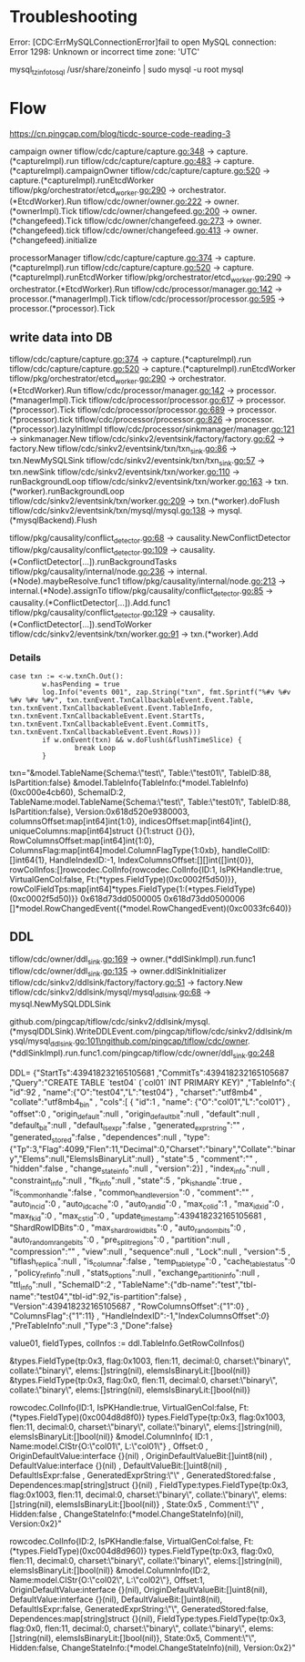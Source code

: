 * Troubleshooting
Error: [CDC:ErrMySQLConnectionError]fail to open MySQL connection: Error 1298: Unknown or incorrect time zone: 'UTC'

mysql_tzinfo_to_sql /usr/share/zoneinfo | sudo mysql -u root mysql

* Flow

https://cn.pingcap.com/blog/ticdc-source-code-reading-3

campaign owner
tiflow/cdc/capture/capture.go:348             -> capture.(*captureImpl).run
tiflow/cdc/capture/capture.go:483             -> capture.(*captureImpl).campaignOwner
tiflow/cdc/capture/capture.go:520             -> capture.(*captureImpl).runEtcdWorker
tiflow/pkg/orchestrator/etcd_worker.go:290    -> orchestrator.(*EtcdWorker).Run
tiflow/cdc/owner/owner.go:222                 -> owner.(*ownerImpl).Tick
tiflow/cdc/owner/changefeed.go:200            -> owner.(*changefeed).Tick
tiflow/cdc/owner/changefeed.go:273            -> owner.(*changefeed).tick
tiflow/cdc/owner/changefeed.go:413            -> owner.(*changefeed).initialize


processorManager
tiflow/cdc/capture/capture.go:374             -> capture.(*captureImpl).run
tiflow/cdc/capture/capture.go:520             -> capture.(*captureImpl).runEtcdWorker
tiflow/pkg/orchestrator/etcd_worker.go:290    -> orchestrator.(*EtcdWorker).Run
tiflow/cdc/processor/manager.go:142           -> processor.(*managerImpl).Tick
tiflow/cdc/processor/processor.go:595         -> processor.(*processor).Tick


** write data into DB
tiflow/cdc/capture/capture.go:374                      -> capture.(*captureImpl).run
tiflow/cdc/capture/capture.go:520                      -> capture.(*captureImpl).runEtcdWorker
tiflow/pkg/orchestrator/etcd_worker.go:290             -> orchestrator.(*EtcdWorker).Run
tiflow/cdc/processor/manager.go:142                    -> processor.(*managerImpl).Tick
tiflow/cdc/processor/processor.go:617                  -> processor.(*processor).Tick
tiflow/cdc/processor/processor.go:689                  -> processor.(*processor).tick
tiflow/cdc/processor/processor.go:826                  -> processor.(*processor).lazyInitImpl
tiflow/cdc/processor/sinkmanager/manager.go:121        -> sinkmanager.New
tiflow/cdc/sinkv2/eventsink/factory/factory.go:62      -> factory.New
tiflow/cdc/sinkv2/eventsink/txn/txn_sink.go:86         -> txn.NewMySQLSink
tiflow/cdc/sinkv2/eventsink/txn/txn_sink.go:57         -> txn.newSink
tiflow/cdc/sinkv2/eventsink/txn/worker.go:110          -> runBackgroundLoop
tiflow/cdc/sinkv2/eventsink/txn/worker.go:163          -> txn.(*worker).runBackgroundLoop 
tiflow/cdc/sinkv2/eventsink/txn/worker.go:209          -> txn.(*worker).doFlush
tiflow/cdc/sinkv2/eventsink/txn/mysql/mysql.go:138     -> mysql.(*mysqlBackend).Flush



tiflow/pkg/causality/conflict_detector.go:68           -> causality.NewConflictDetector
tiflow/pkg/causality/conflict_detector.go:109          -> causality.(*ConflictDetector[...]).runBackgroundTasks
tiflow/pkg/causality/internal/node.go:236              -> internal.(*Node).maybeResolve.func1
tiflow/pkg/causality/internal/node.go:213              -> internal.(*Node).assignTo
tiflow/pkg/causality/conflict_detector.go:85           -> causality.(*ConflictDetector[...]).Add.func1
tiflow/pkg/causality/conflict_detector.go:129          -> causality.(*ConflictDetector[...]).sendToWorker
tiflow/cdc/sinkv2/eventsink/txn/worker.go:91           -> txn.(*worker).Add


*** Details
#+BEGIN_SRC
                        case txn := <-w.txnCh.Out():
                                w.hasPending = true
                                log.Info("events 001", zap.String("txn", fmt.Sprintf("%#v %#v %#v %#v %#v", txn.txnEvent.TxnCallbackableEvent.Event.Table, txn.txnEvent.TxnCallbackableEvent.Event.TableInfo, txn.txnEvent.TxnCallbackableEvent.Event.StartTs, txn.txnEvent.TxnCallbackableEvent.Event.CommitTs, txn.txnEvent.TxnCallbackableEvent.Event.Rows)))
                                if w.onEvent(txn) && w.doFlush(&flushTimeSlice) {
                                        break Loop
                                }
#+END_SRC
txn="&model.TableName{Schema:\"test\", Table:\"test01\", TableID:88, IsPartition:false} &model.TableInfo{TableInfo:(*model.TableInfo)(0xc000e4cb60), SchemaID:2, TableName:model.TableName{Schema:\"test\", Table:\"test01\", TableID:88, IsPartition:false}, Version:0x618d520e9380003, columnsOffset:map[int64]int{1:0}, indicesOffset:map[int64]int{}, uniqueColumns:map[int64]struct {}{1:struct {}{}}, RowColumnsOffset:map[int64]int{1:0}, ColumnsFlag:map[int64]model.ColumnFlagType{1:0xb}, handleColID:[]int64{1}, HandleIndexID:-1, IndexColumnsOffset:[][]int{[]int{0}}, rowColInfos:[]rowcodec.ColInfo{rowcodec.ColInfo{ID:1, IsPKHandle:true, VirtualGenCol:false, Ft:(*types.FieldType)(0xc0002f5d50)}}, rowColFieldTps:map[int64]*types.FieldType{1:(*types.FieldType)(0xc0002f5d50)}} 0x618d73dd0500005 0x618d73dd0500006 []*model.RowChangedEvent{(*model.RowChangedEvent)(0xc0033fc640)}


** DDL
tiflow/cdc/owner/ddl_sink.go:169                      -> owner.(*ddlSinkImpl).run.func1 
tiflow/cdc/owner/ddl_sink.go:135                      -> owner.ddlSinkInitializer 
tiflow/cdc/sinkv2/ddlsink/factory/factory.go:51       -> factory.New
tiflow/cdc/sinkv2/ddlsink/mysql/mysql_ddl_sink.go:68  -> mysql.NewMySQLDDLSink 


github.com/pingcap/tiflow/cdc/sinkv2/ddlsink/mysql.(*mysqlDDLSink).WriteDDLEvent\n\tgithub.com/pingcap/tiflow/cdc/sinkv2/ddlsink/mysql/mysql_ddl_sink.go:101\ngithub.com/pingcap/tiflow/cdc/owner.(*ddlSinkImpl).run.func1\n\tgithub.com/pingcap/tiflow/cdc/owner/ddl_sink.go:248


DDL=
{"StartTs":439418232165105681
,"CommitTs":439418232165105687
,"Query":"CREATE TABLE `test04` (`col01` INT PRIMARY KEY)"
,"TableInfo":{
    "id":92
  , "name":{"O":"test04","L":"test04"}
  , "charset":"utf8mb4"
  , "collate":"utf8mb4_bin"
  , "cols":[
      {   "id":1
        , "name": {"O":"col01","L":"col01"}
        , "offset":0
        , "origin_default":null
        , "origin_default_bit":null
        , "default":null
        , "default_bit":null
        , "default_is_expr":false
        , "generated_expr_string":""
        , "generated_stored":false
        , "dependences":null
        , "type": {"Tp":3,"Flag":4099,"Flen":11,"Decimal":0,"Charset":"binary","Collate":"binary","Elems":null,"ElemsIsBinaryLit":null}
        , "state":5
        , "comment":""
        , "hidden":false
        , "change_state_info":null
        , "version":2}]
  , "index_info":null
  , "constraint_info":null
  , "fk_info":null
  , "state":5
  , "pk_is_handle":true
  , "is_common_handle":false
  , "common_handle_version":0
  , "comment":""
  , "auto_inc_id":0
  , "auto_id_cache":0
  , "auto_rand_id":0
  , "max_col_id":1
  , "max_idx_id":0
  , "max_fk_id":0
  , "max_cst_id":0
  , "update_timestamp":439418232165105681
  , "ShardRowIDBits":0
  , "max_shard_row_id_bits":0
  , "auto_random_bits":0
  , "auto_random_range_bits":0
  , "pre_split_regions":0
  , "partition":null
  , "compression":""
  , "view":null
  , "sequence":null
  , "Lock":null
  , "version":5
  , "tiflash_replica":null
  , "is_columnar":false
  , "temp_table_type":0
  , "cache_table_status":0
  , "policy_ref_info":null
  , "stats_options":null
  , "exchange_partition_info":null
  , "ttl_info":null
  , "SchemaID":2
  , "TableName":{"db-name":"test","tbl-name":"test04","tbl-id":92,"is-partition":false}
  , "Version":439418232165105687
  , "RowColumnsOffset":{"1":0}
  , "ColumnsFlag":{"1":11}
  , "HandleIndexID":-1,"IndexColumnsOffset":[[0]]}
,"PreTableInfo":null
,"Type":3
,"Done":false}


value01, fieldTypes,  colInfos := ddl.TableInfo.GetRowColInfos()

&types.FieldType{tp:0x3, flag:0x1003, flen:11, decimal:0, charset:\"binary\", collate:\"binary\", elems:[]string(nil), elemsIsBinaryLit:[]bool(nil)}
&types.FieldType{tp:0x3, flag:0x0, flen:11, decimal:0, charset:\"binary\", collate:\"binary\", elems:[]string(nil), elemsIsBinaryLit:[]bool(nil)}


rowcodec.ColInfo{ID:1, IsPKHandle:true, VirtualGenCol:false, Ft:(*types.FieldType)(0xc004d8d8f0)}
    types.FieldType{tp:0x3, flag:0x1003, flen:11, decimal:0, charset:\"binary\", collate:\"binary\", elems:[]string(nil), elemsIsBinaryLit:[]bool(nil)}
    &model.ColumnInfo{
        ID:1
      , Name:model.CIStr{O:\"col01\", L:\"col01\"}
      , Offset:0
      , OriginDefaultValue:interface {}(nil)
      , OriginDefaultValueBit:[]uint8(nil)
      , DefaultValue:interface {}(nil)
      , DefaultValueBit:[]uint8(nil)
      , DefaultIsExpr:false
      , GeneratedExprString:\"\"
      , GeneratedStored:false
      , Dependences:map[string]struct {}(nil)
      , FieldType:types.FieldType{tp:0x3, flag:0x1003, flen:11, decimal:0, charset:\"binary\", collate:\"binary\", elems:[]string(nil), elemsIsBinaryLit:[]bool(nil)}
      , State:0x5
      , Comment:\"\"
      , Hidden:false
      , ChangeStateInfo:(*model.ChangeStateInfo)(nil), Version:0x2}"

rowcodec.ColInfo{ID:2, IsPKHandle:false, VirtualGenCol:false, Ft:(*types.FieldType)(0xc004d8d960)}
    types.FieldType{tp:0x3, flag:0x0, flen:11, decimal:0, charset:\"binary\", collate:\"binary\", elems:[]string(nil), elemsIsBinaryLit:[]bool(nil)}
    &model.ColumnInfo{ID:2, Name:model.CIStr{O:\"col02\", L:\"col02\"}, Offset:1, OriginDefaultValue:interface {}(nil), OriginDefaultValueBit:[]uint8(nil), DefaultValue:interface {}(nil), DefaultValueBit:[]uint8(nil), DefaultIsExpr:false, GeneratedExprString:\"\", GeneratedStored:false, Dependences:map[string]struct {}(nil), FieldType:types.FieldType{tp:0x3, flag:0x0, flen:11, decimal:0, charset:\"binary\", collate:\"binary\", elems:[]string(nil), elemsIsBinaryLit:[]bool(nil)}, State:0x5, Comment:\"\", Hidden:false, ChangeStateInfo:(*model.ChangeStateInfo)(nil), Version:0x2}"
